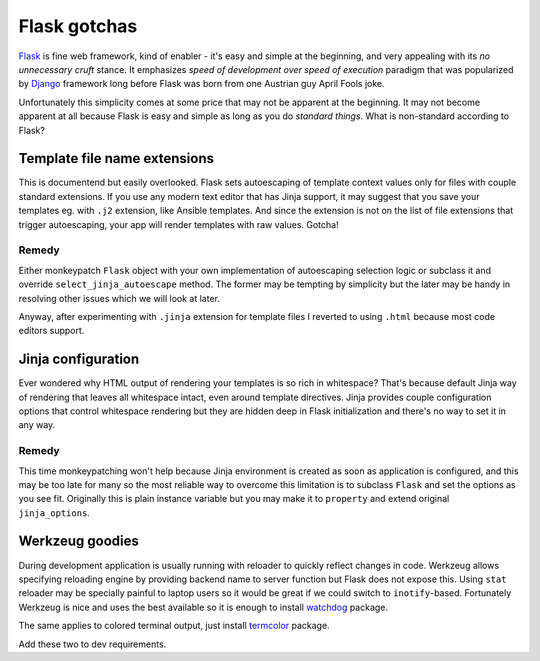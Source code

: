 Flask gotchas
=============

`Flask <http://flask.pocoo.org/>`_ is fine web framework, kind of enabler -
it's easy and simple at the beginning, and very appealing with its *no
unnecessary cruft* stance. It emphasizes *speed of development over speed of
execution* paradigm that was popularized by
`Django <https://www.djangoproject.com/>`_ framework long before Flask was
born from one Austrian guy April Fools joke.

Unfortunately this simplicity comes at some price that may not be apparent at
the beginning. It may not become apparent at all because Flask is easy and
simple as long as you do *standard things*. What is non-standard according to
Flask?

Template file name extensions
-----------------------------

This is documentend but easily overlooked. Flask sets autoescaping of template
context values only for files with couple standard extensions. If you use any
modern text editor that has Jinja support, it may suggest that you save your
templates eg. with ``.j2`` extension, like Ansible templates. And since the
extension is not on the list of file extensions that trigger autoescaping,
your app will render templates with raw values. Gotcha!

Remedy
^^^^^^

Either monkeypatch ``Flask`` object with your own implementation of
autoescaping selection logic or subclass it and override
``select_jinja_autoescape`` method. The former may be tempting by simplicity
but the later may be handy in resolving other issues which we will look at
later.

Anyway, after experimenting with ``.jinja`` extension for template files I
reverted to using ``.html`` because most code editors support.

Jinja configuration
-------------------

Ever wondered why HTML output of rendering your templates is so rich in
whitespace? That's because default Jinja way of rendering that leaves all
whitespace intact, even around template directives. Jinja provides couple
configuration options that control whitespace rendering but they are hidden
deep in Flask initialization and there's no way to set it in any way.

Remedy
^^^^^^
This time monkeypatching won't help because Jinja environment is created as
soon as application is configured, and this may be too late for many so the
most reliable way to overcome this limitation is to subclass ``Flask`` and
set the options as you see fit. Originally this is plain instance variable
but you may make it to ``property`` and extend original ``jinja_options``.

Werkzeug goodies
----------------

During development application is usually running with reloader to quickly
reflect changes in code. Werkzeug allows specifying reloading engine by
providing backend name to server function but Flask does not expose this.
Using ``stat`` reloader may be specially painful to laptop users so it would
be great if we could switch to ``inotify``-based. Fortunately Werkzeug is nice
and uses the best available so it is enough to install
`watchdog <https://pypi.org/project/watchdog/>`_ package.

The same applies to colored terminal output, just install
`termcolor <https://pypi.org/project/termcolor/>`_ package.

Add these two to dev requirements.
